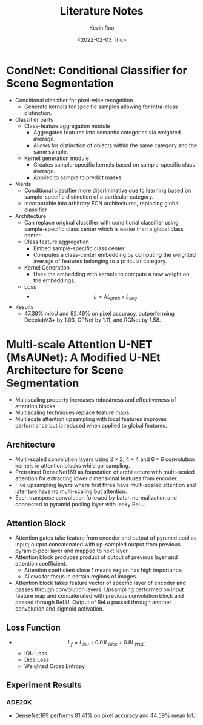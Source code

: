 #+TITLE: Literature Notes
#+AUTHOR: Kevin Rao
#+Date: <2022-02-03 Thu>

* CondNet: Conditional Classifier for Scene Segmentation
- Conditional classifier for pixel-wise recognition.
  - Generate kernels for specific samples allowing for intra-class distinction.
- Classifier parts
  - Class-feature aggregation module
    - Aggregates features into semantic categories via weighted average.
    - Allows for distinction of objects within the same category and the same sample.
  - Kernel generation module
    - Creates sample-specific kernels based on sample-specific class average.
    - Applied to sample to predict masks.
- Merits
  - Conditional classifier more discriminative due to learning based on sample-specific distinction of a particular category.
  - Incorporable into arbitrary FCN architectures, replacing global classifier
- Architecture
  - Can replace original classifier with conditional classifier using sample-specific class center which is easier than a global class center.
  - Class feature aggregation
    - Embed sample-specific class center
    - Computes a class-center embedding by computing the weighted average of features belonging to a prticular category.
  - Kernel Generation
    - Uses the embedding with kernels to compute a new weight on the embeddings.
  - Loss
    - \[L = \lambda L_{prob} + L_{seg}\]
- Results
  - 47.38% mIoU and 82.49% on pixel accuracy, outperforming DeeplabV3+ by 1.03, CPNet by 1.11, and RGNet by 1.58.

* Multi-scale Attention U-NET (MsAUNet): A Modified U-NEt Architecture for Scene Segmentation
- Multiscaling property increases robustness and effectiveness of attention blocks.
- Multiscaling techniques replace feature maps.
- Multiscale attention upsampling with local features improves performance but is reduced when applied to global features.
** Architecture
- Multi-scaled convolution layers using $2\times2$, $4\times4$ and $6\times 6$ convolution kernels in attention blocks while up-sampling.
- Pretrained DenseNet169 as foundation of architecture with multi-scaled attention for extracting lower dimensional features from encoder.
- Five upsampling layers where first three have multi-scaled attention and later two have no multi-scaling but attention.
- Each transpose convolution followed by batch normalization and connected to pyramid pooling layer with leaky ReLu.

** Attention Block
- Attention gates take feature from encoder and output of pyramid pool as input; output concatenated with up-sampled output from previous pyramid-pool layer and mapped to next layer.
- Attention block produces product of output of previous layer and attention coefficient.
  - Attention coefficient close 1 means region has high importance.
  - Allows for focus in certain regions of images.
- Attention block takes feature vector of specific layer of encoder and passes through convolution layers. Upsampling performed on input feature map and concatenated with previous convolution block and passed through ReLU. Output of ReLu passed through another convolution and sigmoid activation.
** Loss Function
- \[L_{f} = L_{iou} + 0.01L_{Dice} + 0.8L_{WCE}\]
  - IOU Loss
  - Dice Loss
  - Weighted Cross Entropy
** Experiment Results
*** ADE20K
- DenseNet169 performs 81.41% on pixel accuracy and 44.59% mean IoU
